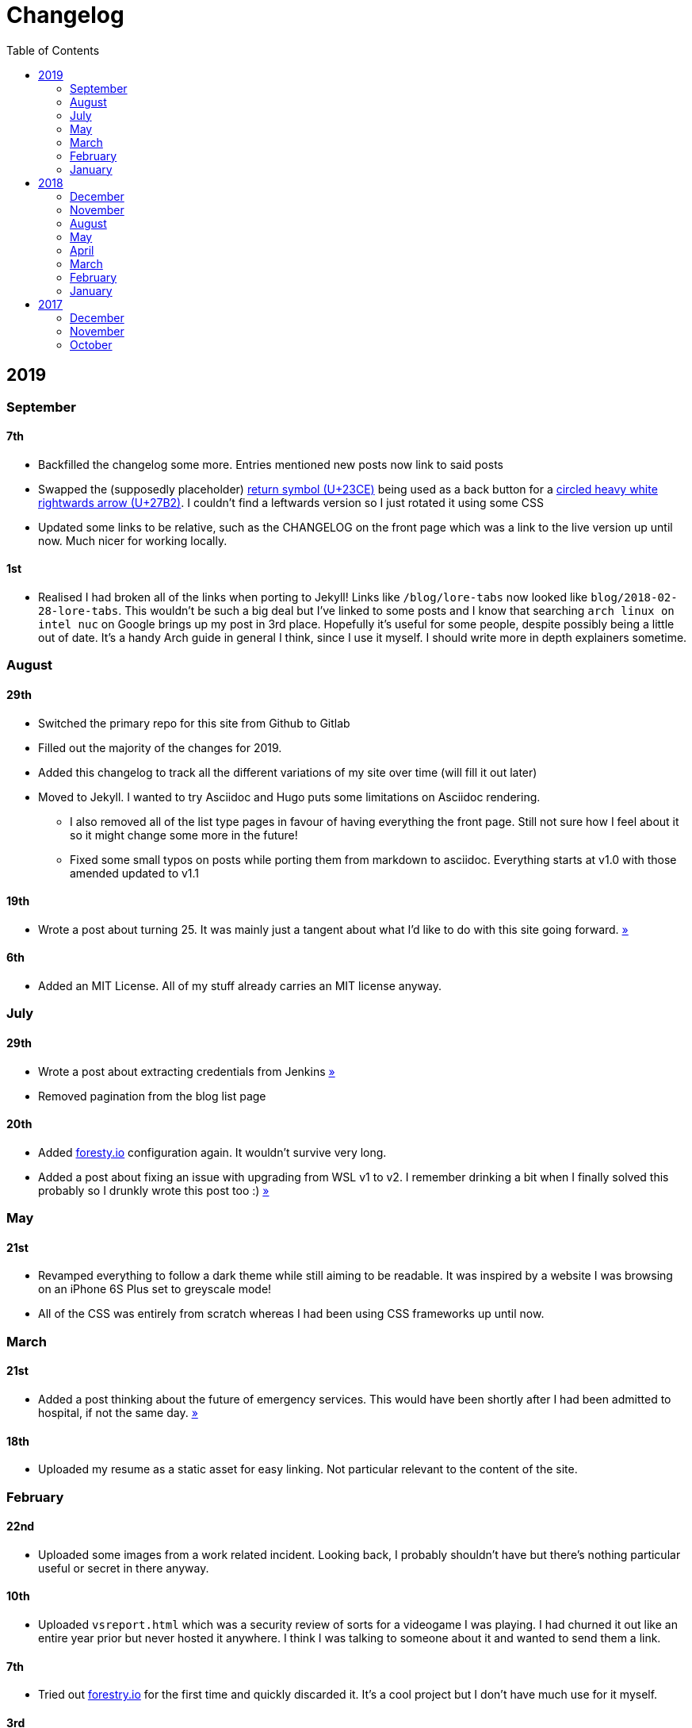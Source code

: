 = Changelog
:toc:

== 2019

=== September

==== 7th

* Backfilled the changelog some more. Entries mentioned new posts now link to said posts
* Swapped the (supposedly placeholder) https://graphemica.com/%E2%8F%8E[return symbol (U+23CE)] being used as a back button for a https://graphemica.com/%E2%9E%B2[circled heavy white rightwards arrow (U+27B2)]. I couldn't find a leftwards version so I just rotated it using some CSS
* Updated some links to be relative, such as the CHANGELOG on the front page which was a link to the live version up until now. Much nicer for working locally.

==== 1st

* Realised I had broken all of the links when porting to Jekyll! Links like `/blog/lore-tabs` now looked like `blog/2018-02-28-lore-tabs`. This wouldn't be such a big deal but I've linked to some posts and I know that searching `arch linux on intel nuc` on Google brings up my post in 3rd place. Hopefully it's useful for some people, despite possibly being a little out of date. It's a handy Arch guide in general I think, since I use it myself. I should write more in depth explainers sometime.

=== August

==== 29th

* Switched the primary repo for this site from Github to Gitlab
* Filled out the majority of the changes for 2019.
* Added this changelog to track all the different variations of my site over time (will fill it out later)
* Moved to Jekyll. I wanted to try Asciidoc and Hugo puts some limitations on Asciidoc rendering.
  - I also removed all of the list type pages in favour of having everything the front page. Still not sure how I feel about it so it might change some more in the future!
  - Fixed some small typos on posts while porting them from markdown to asciidoc. Everything starts at v1.0 with those amended updated to v1.1

==== 19th

* Wrote a post about turning 25. It was mainly just a tangent about what I'd like to do with this site going forward. link:/blog/25[»]

==== 6th

* Added an MIT License. All of my stuff already carries an MIT license anyway.

=== July

==== 29th

* Wrote a post about extracting credentials from Jenkins link:/blog/retrieving-jenkins-credentials[»]
* Removed pagination from the blog list page

==== 20th

* Added https://forestry.io[foresty.io] configuration again. It wouldn't survive very long.
* Added a post about fixing an issue with upgrading from WSL v1 to v2. I remember drinking a bit when I finally solved this probably so I drunkly wrote this post too :) link:/blog/wsl2-vhd-issue[»]

=== May

==== 21st

* Revamped everything to follow a dark theme while still aiming to be readable. It was inspired by a website I was browsing on an iPhone 6S Plus set to greyscale mode!
* All of the CSS was entirely from scratch whereas I had been using CSS frameworks up until now.

=== March

==== 21st

* Added a post thinking about the future of emergency services. This would have been shortly after I had been admitted to hospital, if not the same day. link:/blog/future-of-emergency-services[»]

==== 18th

* Uploaded my resume as a static asset for easy linking. Not particular relevant to the content of the site.

=== February

==== 22nd

* Uploaded some images from a work related incident. Looking back, I probably shouldn't have but there's nothing particular useful or secret in there anyway.

==== 10th

* Uploaded `vsreport.html` which was a security review of sorts for a videogame I was playing. I had churned it out like an entire year prior but never hosted it anywhere. I think I was talking to someone about it and wanted to send them a link.

==== 7th

* Tried out https://forestry.io[forestry.io] for the first time and quickly discarded it. It's a cool project but I don't have much use for it myself.

==== 3rd

* Wrote my first review in like 2 years. It wasn't a review at all, it was more just me gushing about Battle Angel Alita before the film adaption released. I never did go back and write an actual review... link:/reviews/battle-angel-alita[»]
* Added support for https://utteranc.es/[utteranc.es], a neat little comment section powered by Github.
* Revamed the site to move from tailwind.css to spectre.css
* Some of the layout changed as a result such as adding opengraph metatags and generally going for a more minimalist approach.

=== January

==== 27th

* Removed the stats page from navigation. It was only showing a placeholder page anyway and so far marks the last time it appeared.

==== 15th

* Uploaded my parnell mapping side project (but not presented anywhere user facing)

==== 13th

* Updated currently listening script to point to a proper domain name instead of a raw IP address
* Added some whitespace to the currently listening portion of the footer

== 2018

=== December

==== 29th

* Added a script for showing what I'm currently listening to or watching. It was powered by a single node kubernetes cluster. Hugely overkill but it was an interesting learning experience!

==== 27th

* Removed the project page for ipecac which I didn't really intend to publish yet. It was literally half finished with some sentences that just cut off midway. Oops!

==== 26th

* Added a README describing how the site operates and is deployed
* Added a project page for ipecac
* Finished rewriting styling to use flexbox
* Added a footer that shows randomly generated lines of nonsense
* Added estimated reading time for blog posts and reviews
* Enabled support for emoji and git info
* Added links to repo birthdays project post
* Added font awesome for use in posts

==== 24th

* Swapped from monokai to oceanic-next styling for code blocks
* Add styling for singular `<code>` elements
* Added a 404 page
* Removed CSS from base template in favor of an extensable params block in the site config
* Added some overrides for the blackfriday markdown parser used by Hugo
* Started rewriting styling to make use of flexbox

==== 16th

* Fixed a typo in the link:/blog/lost-python-results[lost python results] post

==== 14th

* Fixed a bug where social media links had mistakenly set a second `href` instead of a `class` attribute

==== 13th

* Update link:/blog/arch-nuc-install[arch nuc install] and link:/blog/lost-python-results[lost python results] posts to use hugo's syntax highlighting shortcode

==== 12th

* Wrote a post about the `-` operator in Python link:/blog/lost-python-results[»]

==== 8th

* Ported reviews over to Hugo
* Added pagination

==== 7th

* Ported site from https://blog.getpelican.com/[Pelican] to https://gohugo.io/[Hugo]

==== 6th

* Swap out https://github.com/pypa/pipenv[pipenv] for https://github.com/sdispater/poetry[Poetry]

==== 3rd

* Added post about Twitter automation link:/blog/automation-right[»]

=== November

==== 28th

* Changed border for contact form inputs from grey to black

==== 19th

* Added projects page for repo birthdays chrome extension
* Added some reviews that used to live at https://neatgam.es

==== 18th

* Disabled RSS feeds and added Pygments

==== 15th

* Added styling for tables
* Added Monokai syntax highlighting colour scheme

==== 14th

* Added a contact form powered by Netlify
* Changed from https://tachyons.io/[Tachyons] to https://tailwindcss.com/[Tailwind CSS]

==== 7th

* Ported remaining content over to Pelican

==== 5th

* Ported from Flask app to https://blog.getpelican.com/[Pelican]

=== August

==== 25th

* Added draft post about Docker container security. I never actually finished this but I believe someone compromised my Redis instance (it wasn't secured). Not side effects though since all of the content was static content anyway.
* Updated CSP header to whitelist self hosted images

==== 20th

* Fixed `strftime` bug in the site footer

==== 19th

* Moved credentials to not be inline so I can commit settings
* Added a fallback for any missing cover art
* Fixed error with links

==== 18th

* Added a post about submitting Official Information Act requests in New Zealand link:/blog/nz-oia-guide[»]
* Added Google Analytics
* Fixed sorting to show posts in reverse order

==== 16th

* Added movies to the stats page

==== 15th

* Added redirect from my old URL `thingsima.de` to `utf9k.net`
* Added page for showing personal stats

==== 12th

* Added section to footer that fetches and shows the latest commit for the site
* General style changes
* nginx change for rewriting `https://www.utf9k.net -> https://utf9k.net`

==== 11th

* Set up nginx for serving the site
* Copied over some static files

==== 9th

* Moved site to a new repo at https://github.com/marcus-crane/utf9k (now archived). This was to reflect the move from https://thingsima.de to https://utf9k.net
* I believe at this point, I reverted to the old Flask site I had. Prior to this point, I was using Django.

=== May

==== 10th

* Added README
* Added placeholder keys for `giantbomb`, `howlongtobeat` and `steam`
* CSS changes to better suit mobile devices

==== 6th

* Moved from https://tachyons.io/[Tachyons] to https://picturepan2.github.io/spectre/[Spectre CSS]
* Changed from https://github.com/pypa/pipenv[pipenv] to a generic virtual environment

=== April

==== 8th

* Started rendering covers for Goodreads entries on stats page
* Fixed RSS feeds
* Fixed date rendering for blog post list
* Update postgres container to only save state to disc during development

==== 7th

* Updated postgres container to save state to disc
* Update game fetching to ignore any non-game resources

==== 6th

* Added currently playing games to stats page
* Updated config key examples

==== 2nd

=== March

==== 31st

==== 30th

==== 12th

==== 3rd

==== 2nd

==== 1st

=== February

==== 18th

==== 17th

==== 12th

==== 10th

==== 8th

==== 6th

==== 5th

==== 4th

==== 2nd

==== 1st

=== January

==== 29th

==== 28th

==== 27th

==== 26th

==== 21st

==== 20th

==== 8th

==== 7th

==== 4th

==== 3rd

==== 2nd

== 2017

=== December

==== 30th

==== 29th

==== 28th

==== 26th

==== 20th

==== 19th

==== 5th

==== 2nd

==== 1st

=== November

==== 21st

==== 20th

==== 19th

==== 18th

==== 8th

==== 6th

=== October

==== 29th

==== 28th

==== 27th

==== 26th

==== 25th

==== 24th

==== 23rd
